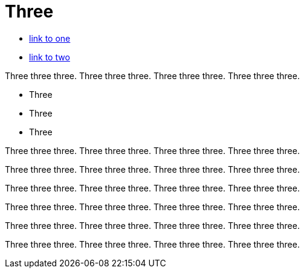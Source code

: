 = Three

* link:one.adoc[link to one]
* link:two.adoc[link to two]

Three three three. Three three three. Three three three. Three three three.

* Three
* Three
* Three

Three three three. Three three three. Three three three. Three three three.

Three three three. Three three three. Three three three. Three three three.

Three three three. Three three three. Three three three. Three three three.

Three three three. Three three three. Three three three. Three three three.

Three three three. Three three three. Three three three. Three three three.

Three three three. Three three three. Three three three. Three three three.
